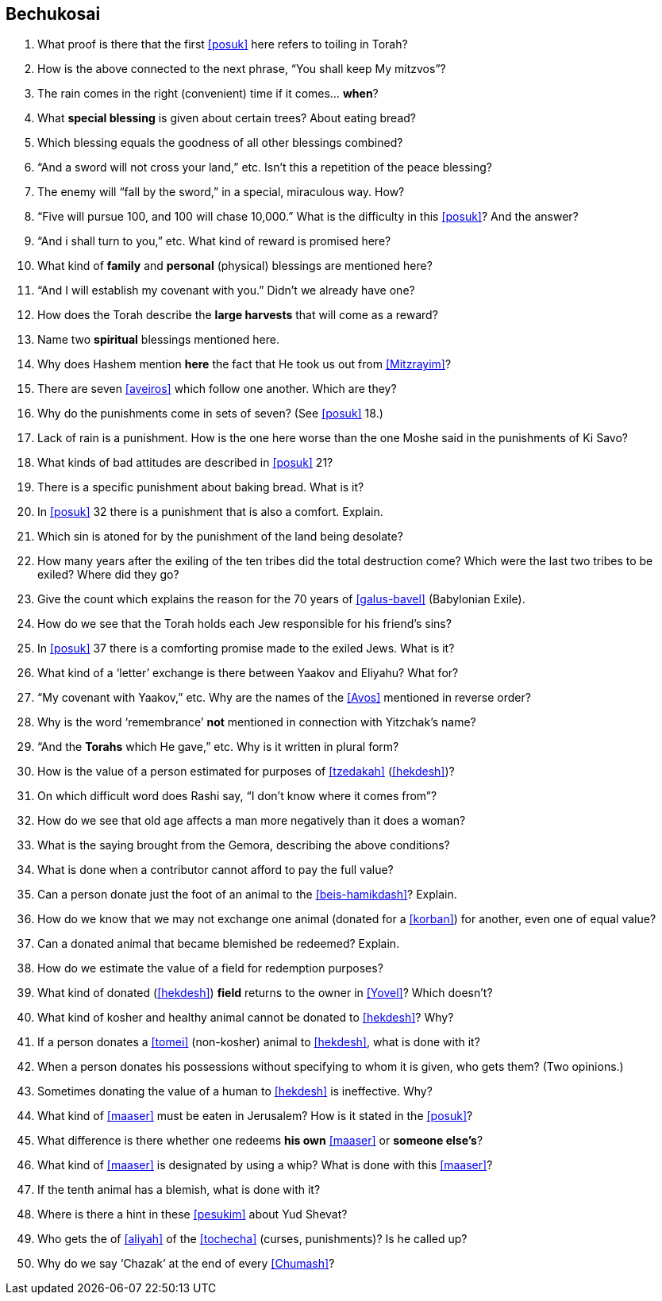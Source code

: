 [#bechukosai]
== Bechukosai

. What proof is there that the first <<posuk>> here refers to toiling in Torah?

. How is the above connected to the next phrase, “You shall keep My mitzvos”?

. The rain comes in the right (convenient) time if it comes... *when*?

. What *special blessing* is given about certain trees? About eating bread?

. Which blessing equals the goodness of all other blessings combined?

. “And a sword will not cross your land,” etc. Isn’t this a repetition of the peace blessing?

. The enemy will “fall by the sword,” in a special, miraculous way. How?

. “Five will pursue 100, and 100 will chase 10,000.” What is the difficulty in this <<posuk>>? And the answer?

. “And i shall turn to you,” etc. What kind of reward is promised here?

. What kind of *family* and *personal* (physical) blessings are mentioned here?

. “And I will establish my covenant with you.” Didn’t we already have one?

. How does the Torah describe the *large harvests* that will come as a reward?

. Name two *spiritual* blessings mentioned here.

. Why does Hashem mention *here* the fact that He took us out from <<Mitzrayim>>?

. There are seven <<aveiros>> which follow one another. Which are they?

. Why do the punishments come in sets of seven? (See <<posuk>> 18.)

. Lack of rain is a punishment. How is the one here worse than the one Moshe said in the punishments of Ki Savo?

. What kinds of bad attitudes are described in <<posuk>> 21?

. There is a specific punishment about baking bread. What is it?

. In <<posuk>> 32 there is a punishment that is also a comfort. Explain.

. Which sin is atoned for by the punishment of the land being desolate?

. How many years after the exiling of the ten tribes did the total destruction come? Which were the last two tribes to be exiled? Where did they go?

. Give the count which explains the reason for the 70 years of <<galus-bavel>> (Babylonian Exile).

. How do we see that the Torah holds each Jew responsible for his friend’s sins?

. In <<posuk>> 37 there is a comforting promise made to the exiled Jews. What is it?

. What kind of a ‘letter’ exchange is there between Yaakov and Eliyahu? What for?

. “My covenant with Yaakov,” etc. Why are the names of the <<Avos>> mentioned in reverse order?

. Why is the word ‘remembrance’ *not* mentioned in connection with Yitzchak’s name?

. “And the *Torahs* which He gave,” etc. Why is it written in plural form?

. How is the value of a person estimated for purposes of <<tzedakah>> (<<hekdesh>>)?

. On which difficult word does Rashi say, “I don’t know where it comes from”?

. How do we see that old age affects a man more negatively than it does a woman?

. What is the saying brought from the Gemora, describing the above conditions?

. What is done when a contributor cannot afford to pay the full value?

. Can a person donate just the foot of an animal to the <<beis-hamikdash>>? Explain.

. How do we know that we may not exchange one animal (donated for a <<korban>>) for another, even one of equal value?

. Can a donated animal that became blemished be redeemed? Explain.

. How do we estimate the value of a field for redemption purposes?

. What kind of donated (<<hekdesh>>) *field* returns to the owner in <<Yovel>>? Which doesn’t?

. What kind of kosher and healthy animal cannot be donated to <<hekdesh>>? Why?

. If a person donates a <<tomei>> (non-kosher) animal to <<hekdesh>>, what is done with it?

. When a person donates his possessions without specifying to whom it is given, who gets them? (Two opinions.)

. Sometimes donating the value of a human to <<hekdesh>> is ineffective. Why?

. What kind of <<maaser>> must be eaten in Jerusalem? How is it stated in the <<posuk>>?

. What difference is there whether one redeems *his own* <<maaser>> or *someone else’s*?

. What kind of <<maaser>> is designated by using a whip? What is done with this <<maaser>>?

. If the tenth animal has a blemish, what is done with it?

. Where is there a hint in these <<pesukim>> about Yud Shevat?

. Who gets the of <<aliyah>> of the <<tochecha>> (curses, punishments)? Is he called up?

. Why do we say ‘Chazak’ at the end of every <<Chumash>>?

